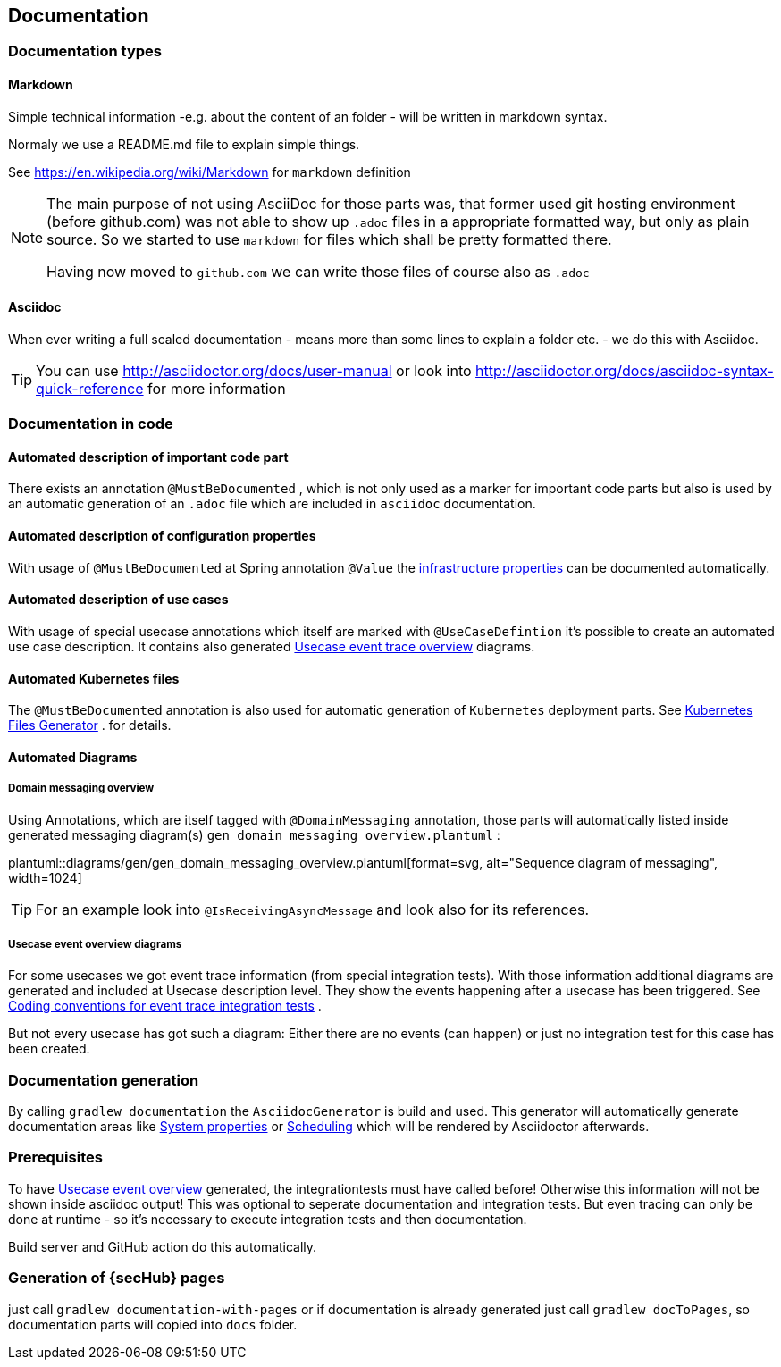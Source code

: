 // SPDX-License-Identifier: MIT
[[section-documentation]]
== Documentation

=== Documentation types

[[section-documentation-markdown]]
==== Markdown
Simple technical information -e.g. about the content of an folder
- will be written in markdown syntax.

Normaly we use a README.md file to explain simple things.

See https://en.wikipedia.org/wiki/Markdown for `markdown` definition

[NOTE]
====
The main purpose of not using AsciiDoc for those parts was, that
former used git hosting environment (before github.com) was not able
to show up `.adoc` files in a appropriate formatted way, but only as plain
source. So we started to use `markdown` for files which shall be pretty
formatted there.

Having now moved to `github.com` we can write those files of course
also as `.adoc`
====


[[section-documentation-asciidoc]]
==== Asciidoc
When ever writing a full scaled documentation - means more than some lines to explain a folder etc. - we do this with Asciidoc.

TIP: You can use http://asciidoctor.org/docs/user-manual or
     look into http://asciidoctor.org/docs/asciidoc-syntax-quick-reference for more information


[[section-documentation-in-code]]
=== Documentation in code

==== Automated description of important code part
There exists an annotation `@MustBeDocumented` , which is not
only used as a marker for important code parts but also is used by an automatic
generation of an `.adoc` file which are included in `asciidoc` documentation.

[[section-documentation-configuration-properties]]
==== Automated description of configuration properties
With usage of `@MustBeDocumented` at Spring annotation `@Value`
the <<section-infrastructure-setup-springboot, infrastructure properties>> can be documented
automatically.

[[section-documentation-usecases]]
==== Automated description of use cases
With usage of special usecase annotations which itself are marked with `@UseCaseDefintion` it's possible
to create an automated use case description. It contains also generated
<<section-documentation-usecase-event-overview, Usecase event trace overview>> diagrams.


==== Automated Kubernetes files
The `@MustBeDocumented` annotation is also used for automatic generation of `Kubernetes` deployment parts. See <<section-infrastructure-kubernetes-files-generator,Kubernetes Files Generator>> .
for details.

==== Automated Diagrams
[[section-documentation-messaging-overview]]

===== Domain messaging overview
Using Annotations, which are itself tagged with `@DomainMessaging` annotation, those parts will automatically
listed inside generated messaging diagram(s) `gen_domain_messaging_overview.plantuml` :

plantuml::diagrams/gen/gen_domain_messaging_overview.plantuml[format=svg, alt="Sequence diagram of messaging", width=1024]

TIP: For an example look into `@IsReceivingAsyncMessage` and look also for its
     references.

[[section-documentation-usecase-event-overview]]
===== Usecase event overview diagrams
For some usecases we got event trace information (from special integration tests). With those information
additional diagrams are generated and included at Usecase description level. They show the events happening
after a usecase has been triggered. See <<section-coding-convention-event-trace, Coding conventions for event trace integration tests>>
.

But not every usecase has got such a diagram: Either there are no events (can happen) or just no integration test for this case has been created.

[[section-documentation-generation]]
=== Documentation generation
By calling `gradlew documentation` the `AsciidocGenerator` is build and used. This generator will automatically
generate documentation areas like <<link-gen-systemproperties,System properties>> or <<link-gen-scheduling,Scheduling>> which will
be rendered by Asciidoctor afterwards.

=== Prerequisites
To have <<section-documentation-usecase-event-overview,Usecase event overview>> generated, the integrationtests must have called before!
Otherwise this information will not be shown inside asciidoc output! This was optional to seperate documentation and integration tests.
But even tracing can only be done at runtime - so it's necessary to execute integration tests and then documentation.

Build server and GitHub action do this automatically.

=== Generation of {secHub} pages
just call `gradlew documentation-with-pages` or if documentation is already generated just call
`gradlew docToPages`, so documentation parts will copied into `docs` folder.

